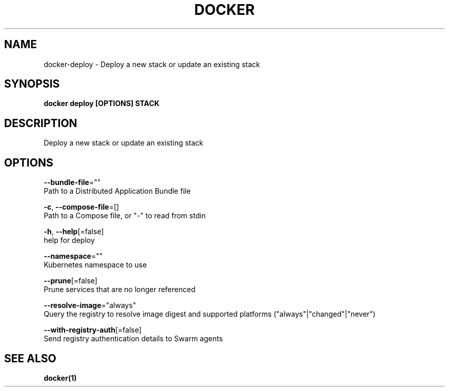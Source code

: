 .TH "DOCKER" "1" "Aug 2018" "Docker Community" "" 
.nh
.ad l


.SH NAME
.PP
docker\-deploy \- Deploy a new stack or update an existing stack


.SH SYNOPSIS
.PP
\fBdocker deploy [OPTIONS] STACK\fP


.SH DESCRIPTION
.PP
Deploy a new stack or update an existing stack


.SH OPTIONS
.PP
\fB\-\-bundle\-file\fP=""
    Path to a Distributed Application Bundle file

.PP
\fB\-c\fP, \fB\-\-compose\-file\fP=[]
    Path to a Compose file, or "\-" to read from stdin

.PP
\fB\-h\fP, \fB\-\-help\fP[=false]
    help for deploy

.PP
\fB\-\-namespace\fP=""
    Kubernetes namespace to use

.PP
\fB\-\-prune\fP[=false]
    Prune services that are no longer referenced

.PP
\fB\-\-resolve\-image\fP="always"
    Query the registry to resolve image digest and supported platforms ("always"|"changed"|"never")

.PP
\fB\-\-with\-registry\-auth\fP[=false]
    Send registry authentication details to Swarm agents


.SH SEE ALSO
.PP
\fBdocker(1)\fP

